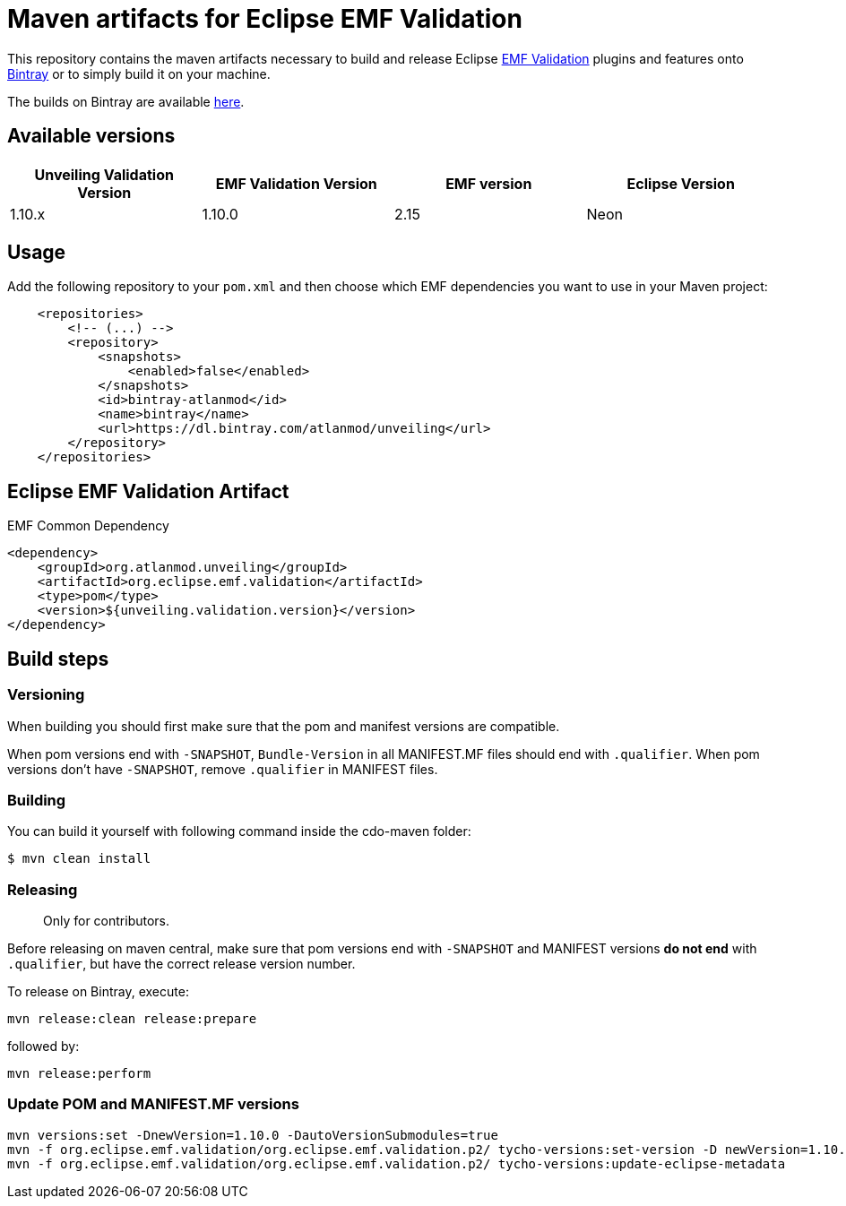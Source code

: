 = Maven artifacts for Eclipse EMF Validation

This repository contains the maven artifacts necessary to build and release Eclipse https://www.eclipse.org/emf-validation/[EMF Validation] plugins and features
onto https://bintray.com[Bintray] or to simply build it on your machine.

The builds on Bintray are available https://dl.bintray.com/atlanmod/unveiling[here].

== Available versions

|===
| Unveiling Validation Version | EMF Validation Version | EMF version | Eclipse Version

| 1.10.x
| 1.10.0
| 2.15
| Neon

|===

== Usage

Add the following repository to your `pom.xml` and then choose which EMF dependencies you want to use in your Maven project:

[source, xml]
----
    <repositories>
        <!-- (...) -->
        <repository>
            <snapshots>
                <enabled>false</enabled>
            </snapshots>
            <id>bintray-atlanmod</id>
            <name>bintray</name>
            <url>https://dl.bintray.com/atlanmod/unveiling</url>
        </repository>
    </repositories>
----

== Eclipse EMF Validation Artifact

.EMF Common Dependency
[source, xml]
----
<dependency>
    <groupId>org.atlanmod.unveiling</groupId>
    <artifactId>org.eclipse.emf.validation</artifactId>
    <type>pom</type>
    <version>${unveiling.validation.version}</version>
</dependency>
----

== Build steps

=== Versioning

When building you should first make sure that the pom and manifest versions are compatible.

When pom versions end with `-SNAPSHOT`, `Bundle-Version` in all MANIFEST.MF files should end with `.qualifier`.
When pom versions don't have `-SNAPSHOT`, remove `.qualifier` in MANIFEST files.

=== Building

You can build it yourself with following command inside the cdo-maven folder:

```
$ mvn clean install
```

=== Releasing

> Only for contributors.

Before releasing on maven central, make sure that pom versions end with `-SNAPSHOT` and
MANIFEST versions *do not end* with `.qualifier`, but have the correct release version number.

To release on Bintray, execute:

[source,shell]
----
mvn release:clean release:prepare
----

followed by:

[source,shell]
----
mvn release:perform
----

=== Update POM and MANIFEST.MF versions

[source,shell]
----
mvn versions:set -DnewVersion=1.10.0 -DautoVersionSubmodules=true
mvn -f org.eclipse.emf.validation/org.eclipse.emf.validation.p2/ tycho-versions:set-version -D newVersion=1.10.0
mvn -f org.eclipse.emf.validation/org.eclipse.emf.validation.p2/ tycho-versions:update-eclipse-metadata
----
